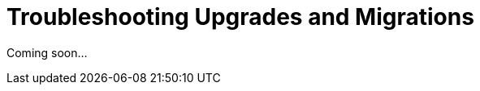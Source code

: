 [[troubleshooting.upgrades.and.migrations]]
= Troubleshooting Upgrades and Migrations



Coming soon...
